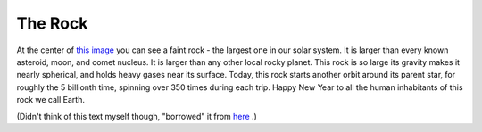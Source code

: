 The Rock
========

.. articleMetaData::
   :Where: Skien, Norway
   :Date: 20060101 1606 CET
   :Tags: blog, php

At the center of `this image`_ you can see a faint rock - the largest one in our solar
system. It is larger than every known asteroid, moon, and comet
nucleus. It is larger than any other local rocky planet. This rock is
so large its gravity makes it nearly spherical, and holds heavy gases
near its surface. Today, this rock starts another orbit around its
parent star, for roughly the 5 billionth time, spinning over 350 times
during each trip. Happy New Year to all the human inhabitants of this
rock we call Earth.

(Didn't think of this text myself though, "borrowed" it from `here`_ .)


.. _`this image`: http://antwrp.gsfc.nasa.gov/apod/image/0601/earth_vg1_big.jpg
.. _`here`: http://antwrp.gsfc.nasa.gov/apod/

